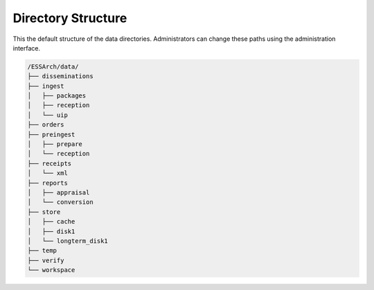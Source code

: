 .. _directory-structure:

Directory Structure
===================


This the default structure of the data directories. Administrators can change
these paths using the administration interface.


.. code-block:: text

    /ESSArch/data/
    ├── disseminations
    ├── ingest
    │   ├── packages
    │   ├── reception
    │   └── uip
    ├── orders
    ├── preingest
    │   ├── prepare
    │   └── reception
    ├── receipts
    │   └── xml
    ├── reports
    │   ├── appraisal
    │   └── conversion
    ├── store
    │   ├── cache
    │   ├── disk1
    │   └── longterm_disk1
    ├── temp
    ├── verify
    └── workspace
